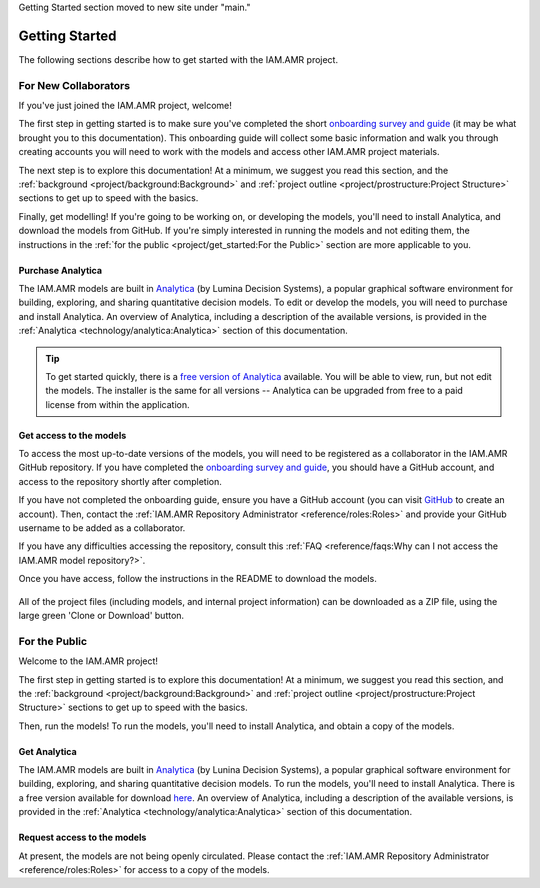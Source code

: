Getting Started section moved to new site under "main."

===============
Getting Started
===============
The following sections describe how to get started with the IAM.AMR project.

For New Collaborators
---------------------
If you've just joined the IAM.AMR project, welcome!

The first step in getting started is to make sure you've completed the short `onboarding survey and guide <https://uoguelph.eu.qualtrics.com/jfe/form/SV_cBeTb8mUpkJPdvn>`_ (it may be what brought you to this documentation). This onboarding guide will collect some basic information and walk you through creating accounts you will need to work with the models and access other IAM.AMR project materials.

The next step is to explore this documentation! At a minimum, we suggest you read this section, and the :ref:`background <project/background:Background>` and :ref:`project outline <project/prostructure:Project Structure>` sections to get up to speed with the basics.

Finally, get modelling! If you're going to be working on, or developing the models, you'll need to install Analytica, and download the models from GitHub. If you're simply interested in running the models and not editing them, the instructions in the :ref:`for the public <project/get_started:For the Public>` section are more applicable to you.

Purchase Analytica
~~~~~~~~~~~~~~~~~~
The IAM.AMR models are built in `Analytica <https://lumina.com/>`_ (by Lumina Decision Systems), a popular graphical software environment for building, exploring, and sharing quantitative decision models. To edit or develop the models, you will need to purchase and install Analytica. An overview of Analytica, including a description of the available versions, is provided in the :ref:`Analytica <technology/analytica:Analytica>` section of this documentation.

.. tip:: To get started quickly, there is a `free version of Analytica <http://www.lumina.com/support/downloads/>`_ available. You will be able to view, run, but not edit the models. The installer is the same for all versions -- Analytica can be upgraded from free to a paid license from within the application.

Get access to the models
~~~~~~~~~~~~~~~~~~~~~~~~
To access the most up-to-date versions of the models, you will need to be registered as a collaborator in the IAM.AMR GitHub repository. If you have completed the `onboarding survey and guide <https://uoguelph.eu.qualtrics.com/jfe/form/SV_cBeTb8mUpkJPdvn>`_, you should have a GitHub account, and access to the repository shortly after completion. 

If you have not completed the onboarding guide, ensure you have a GitHub account (you can visit `GitHub <https://github.com/>`_ to create an account). Then, contact the :ref:`IAM.AMR Repository Administrator <reference/roles:Roles>` and provide your GitHub username to be added as a collaborator.

If you have any difficulties accessing the repository, consult this :ref:`FAQ <reference/faqs:Why can I not access the IAM.AMR model repository?>`.

Once you have access, follow the instructions in the README to download the models. 

.. figure:: /images/github_home_screen.png
   :align: center

   All of the project files (including models, and internal project information) can be downloaded as a ZIP file, using the large green 'Clone or Download' button.


For the Public
--------------
Welcome to the IAM.AMR project!

The first step in getting started is to explore this documentation! At a minimum, we suggest you read this section, and the :ref:`background <project/background:Background>` and :ref:`project outline <project/prostructure:Project Structure>` sections to get up to speed with the basics.

Then, run the models! To run the models, you'll need to install Analytica, and obtain a copy of the models.

Get Analytica
~~~~~~~~~~~~~
The IAM.AMR models are built in `Analytica <https://lumina.com/>`_ (by Lunina Decision Systems), a popular graphical software environment for building, exploring, and sharing quantitative decision models. To run the models, you'll need to install Analytica. There is a free version available for download `here <http://www.lumina.com/support/downloads/>`_. An overview of Analytica, including a description of the available versions, is provided in the :ref:`Analytica <technology/analytica:Analytica>` section of this documentation.

Request access to the models
~~~~~~~~~~~~~~~~~~~~~~~~~~~~
At present, the models are not being openly circulated. Please contact the :ref:`IAM.AMR Repository Administrator <reference/roles:Roles>` for access to a copy of the models.


